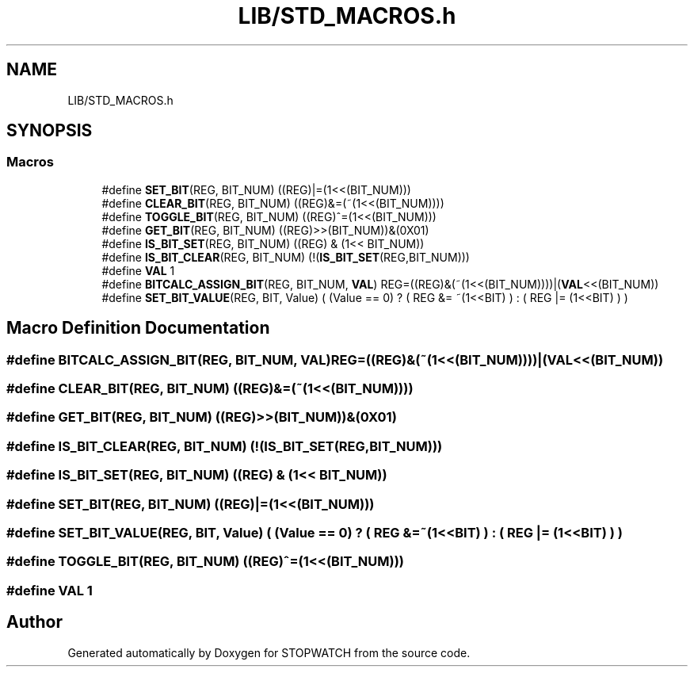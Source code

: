 .TH "LIB/STD_MACROS.h" 3 "Thu Apr 21 2022" "Version 1.0" "STOPWATCH" \" -*- nroff -*-
.ad l
.nh
.SH NAME
LIB/STD_MACROS.h
.SH SYNOPSIS
.br
.PP
.SS "Macros"

.in +1c
.ti -1c
.RI "#define \fBSET_BIT\fP(REG,  BIT_NUM)   ((REG)|=(1<<(BIT_NUM)))"
.br
.ti -1c
.RI "#define \fBCLEAR_BIT\fP(REG,  BIT_NUM)   ((REG)&=(~(1<<(BIT_NUM))))"
.br
.ti -1c
.RI "#define \fBTOGGLE_BIT\fP(REG,  BIT_NUM)   ((REG)^=(1<<(BIT_NUM)))"
.br
.ti -1c
.RI "#define \fBGET_BIT\fP(REG,  BIT_NUM)   ((REG)>>(BIT_NUM))&(0X01)"
.br
.ti -1c
.RI "#define \fBIS_BIT_SET\fP(REG,  BIT_NUM)   ((REG)   &  (1<< BIT_NUM))"
.br
.ti -1c
.RI "#define \fBIS_BIT_CLEAR\fP(REG,  BIT_NUM)   (!(\fBIS_BIT_SET\fP(REG,BIT_NUM)))"
.br
.ti -1c
.RI "#define \fBVAL\fP   1"
.br
.ti -1c
.RI "#define \fBBITCALC_ASSIGN_BIT\fP(REG,  BIT_NUM,  \fBVAL\fP)   REG=((REG)&(~(1<<(BIT_NUM))))|(\fBVAL\fP<<(BIT_NUM))"
.br
.ti -1c
.RI "#define \fBSET_BIT_VALUE\fP(REG,  BIT,  Value)   ( (Value == 0) ? ( REG &= ~(1<<BIT) ) : ( REG |= (1<<BIT) ) )"
.br
.in -1c
.SH "Macro Definition Documentation"
.PP 
.SS "#define BITCALC_ASSIGN_BIT(REG, BIT_NUM, \fBVAL\fP)   REG=((REG)&(~(1<<(BIT_NUM))))|(\fBVAL\fP<<(BIT_NUM))"

.SS "#define CLEAR_BIT(REG, BIT_NUM)   ((REG)&=(~(1<<(BIT_NUM))))"

.SS "#define GET_BIT(REG, BIT_NUM)   ((REG)>>(BIT_NUM))&(0X01)"

.SS "#define IS_BIT_CLEAR(REG, BIT_NUM)   (!(\fBIS_BIT_SET\fP(REG,BIT_NUM)))"

.SS "#define IS_BIT_SET(REG, BIT_NUM)   ((REG)   &  (1<< BIT_NUM))"

.SS "#define SET_BIT(REG, BIT_NUM)   ((REG)|=(1<<(BIT_NUM)))"

.SS "#define SET_BIT_VALUE(REG, BIT, Value)   ( (Value == 0) ? ( REG &= ~(1<<BIT) ) : ( REG |= (1<<BIT) ) )"

.SS "#define TOGGLE_BIT(REG, BIT_NUM)   ((REG)^=(1<<(BIT_NUM)))"

.SS "#define VAL   1"

.SH "Author"
.PP 
Generated automatically by Doxygen for STOPWATCH from the source code\&.
